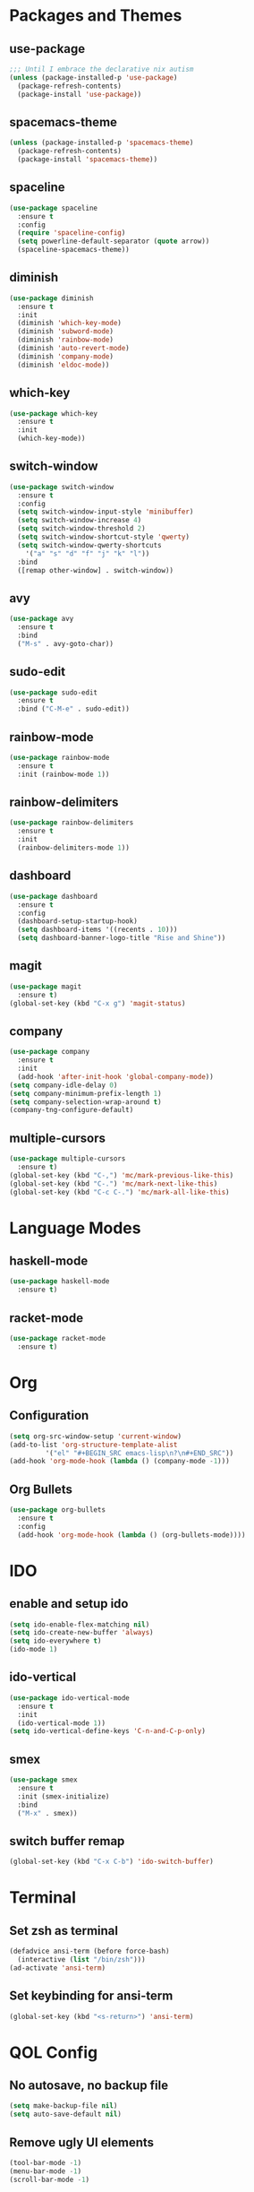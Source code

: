 * Packages and Themes
** use-package
#+BEGIN_SRC emacs-lisp
  ;;; Until I embrace the declarative nix autism
  (unless (package-installed-p 'use-package)
    (package-refresh-contents)
    (package-install 'use-package))
#+END_SRC
** spacemacs-theme
#+BEGIN_SRC emacs-lisp
  (unless (package-installed-p 'spacemacs-theme)
    (package-refresh-contents)
    (package-install 'spacemacs-theme))
#+END_SRC
** spaceline
#+BEGIN_SRC emacs-lisp
  (use-package spaceline
    :ensure t
    :config
    (require 'spaceline-config)
    (setq powerline-default-separator (quote arrow))
    (spaceline-spacemacs-theme))
#+END_SRC
** diminish
#+BEGIN_SRC emacs-lisp
  (use-package diminish
    :ensure t
    :init
    (diminish 'which-key-mode)
    (diminish 'subword-mode)
    (diminish 'rainbow-mode)
    (diminish 'auto-revert-mode)
    (diminish 'company-mode)
    (diminish 'eldoc-mode))
#+END_SRC
** which-key
#+BEGIN_SRC emacs-lisp
  (use-package which-key
    :ensure t
    :init
    (which-key-mode))
#+END_SRC
** switch-window
#+BEGIN_SRC emacs-lisp
  (use-package switch-window
    :ensure t
    :config
    (setq switch-window-input-style 'minibuffer)
    (setq switch-window-increase 4)
    (setq switch-window-threshold 2)
    (setq switch-window-shortcut-style 'qwerty)
    (setq switch-window-qwerty-shortcuts
	  '("a" "s" "d" "f" "j" "k" "l"))
    :bind
    ([remap other-window] . switch-window))
#+END_SRC
** avy
#+BEGIN_SRC emacs-lisp
  (use-package avy
    :ensure t
    :bind
    ("M-s" . avy-goto-char))
#+END_SRC
** sudo-edit
#+BEGIN_SRC emacs-lisp
  (use-package sudo-edit
    :ensure t
    :bind ("C-M-e" . sudo-edit))
#+END_SRC
** rainbow-mode
#+BEGIN_SRC emacs-lisp
  (use-package rainbow-mode
    :ensure t
    :init (rainbow-mode 1))
#+END_SRC
** rainbow-delimiters
#+BEGIN_SRC emacs-lisp
  (use-package rainbow-delimiters
    :ensure t
    :init
    (rainbow-delimiters-mode 1))
#+END_SRC
** dashboard
#+BEGIN_SRC emacs-lisp
  (use-package dashboard
    :ensure t
    :config
    (dashboard-setup-startup-hook)
    (setq dashboard-items '((recents . 10)))
    (setq dashboard-banner-logo-title "Rise and Shine"))
#+END_SRC
** magit
#+BEGIN_SRC emacs-lisp
  (use-package magit
    :ensure t)
  (global-set-key (kbd "C-x g") 'magit-status)
#+END_SRC
** company
#+BEGIN_SRC emacs-lisp
  (use-package company
    :ensure t
    :init
    (add-hook 'after-init-hook 'global-company-mode))
  (setq company-idle-delay 0)
  (setq company-minimum-prefix-length 1)
  (setq company-selection-wrap-around t)
  (company-tng-configure-default)
#+END_SRC
** multiple-cursors
#+BEGIN_SRC emacs-lisp
  (use-package multiple-cursors
    :ensure t)
  (global-set-key (kbd "C-,") 'mc/mark-previous-like-this)
  (global-set-key (kbd "C-.") 'mc/mark-next-like-this)
  (global-set-key (kbd "C-c C-.") 'mc/mark-all-like-this)
#+END_SRC
* Language Modes
** haskell-mode
#+BEGIN_SRC emacs-lisp
  (use-package haskell-mode
    :ensure t)
#+END_SRC
** racket-mode
#+BEGIN_SRC emacs-lisp
  (use-package racket-mode
    :ensure t)
#+END_SRC
* Org
** Configuration
#+BEGIN_SRC emacs-lisp
  (setq org-src-window-setup 'current-window)
  (add-to-list 'org-structure-template-alist
	       '("el" "#+BEGIN_SRC emacs-lisp\n?\n#+END_SRC"))
  (add-hook 'org-mode-hook (lambda () (company-mode -1)))
#+END_SRC
** Org Bullets
#+BEGIN_SRC emacs-lisp
  (use-package org-bullets
    :ensure t
    :config
    (add-hook 'org-mode-hook (lambda () (org-bullets-mode))))
#+END_SRC
* IDO
** enable and setup ido
#+BEGIN_SRC emacs-lisp
  (setq ido-enable-flex-matching nil)
  (setq ido-create-new-buffer 'always)
  (setq ido-everywhere t)
  (ido-mode 1)
#+END_SRC
** ido-vertical
#+BEGIN_SRC emacs-lisp
  (use-package ido-vertical-mode
    :ensure t
    :init
    (ido-vertical-mode 1))
  (setq ido-vertical-define-keys 'C-n-and-C-p-only)
#+END_SRC
** smex
#+BEGIN_SRC emacs-lisp
  (use-package smex
    :ensure t
    :init (smex-initialize)
    :bind
    ("M-x" . smex))
#+END_SRC
** switch buffer remap
#+BEGIN_SRC emacs-lisp
  (global-set-key (kbd "C-x C-b") 'ido-switch-buffer)
#+END_SRC
* Terminal
** Set zsh as terminal
#+BEGIN_SRC emacs-lisp
  (defadvice ansi-term (before force-bash)
    (interactive (list "/bin/zsh")))
  (ad-activate 'ansi-term)
#+END_SRC
** Set keybinding for ansi-term
#+BEGIN_SRC emacs-lisp
  (global-set-key (kbd "<s-return>") 'ansi-term)
#+END_SRC
* QOL Config
** No autosave, no backup file
#+BEGIN_SRC emacs-lisp
  (setq make-backup-file nil)
  (setq auto-save-default nil)
#+END_SRC
** Remove ugly UI elements
#+BEGIN_SRC emacs-lisp
  (tool-bar-mode -1)
  (menu-bar-mode -1)
  (scroll-bar-mode -1)
#+END_SRC
** y-or-n instead of yes-or-no
#+BEGIN_SRC emacs-lisp
  (defalias 'yes-or-no-p 'y-or-n-p)
#+END_SRC
** Highlight current line
#+BEGIN_SRC emacs-lisp
  ;;; On some terminals it looks atrocious, only use with the GUI
  (when window-system (global-hl-line-mode t)) 
#+END_SRC
** Prettify symbols
#+BEGIN_SRC emacs-lisp
  ;;; Don't trust any terminal to display unicode properly
  ;;; Will probably have to disable it in agda-mode
  (when window-system (global-prettify-symbols-mode t))
#+END_SRC
** Disable startup popup
#+BEGIN_SRC emacs-lisp
  (setq inhibit-startup-message t)
#+END_SRC
** Scroll with the cursor
#+BEGIN_SRC emacs-lisp
  (setq scroll-conservatively 100)
#+END_SRC
** Disable the jumpscare bell
#+BEGIN_SRC emacs-lisp
  (setq ring-bell-function 'ignore)
#+END_SRC
** Enable ibuffer
#+BEGIN_SRC emacs-lisp
  (global-set-key (kbd "C-x b") 'ibuffer)
#+END_SRC
** Camel case fix
#+BEGIN_SRC emacs-lisp
  (global-subword-mode 1)
#+END_SRC
** Electric
#+BEGIN_SRC emacs-lisp
  (setq electric-pair-pairs '(
			      (?\( . ?\))
			      (?\[ . ?\])
			      (?\{ . ?\})
			      ))
;; for now disabled will see how it goes  (electric-pair-mode 1)
#+END_SRC
** Enable line and column modes
#+BEGIN_SRC emacs-lisp
  (line-number-mode 1)
  (column-number-mode 1)
#+END_SRC
** Time
#+BEGIN_SRC emacs-lisp
  (setq display-time-24hr-format t)
  (display-time-mode 1)
#+END_SRC
* Custom functions
** config-visit
#+BEGIN_SRC emacs-lisp
  (defun config-visit ()
    (interactive)
    (find-file "~/.emacs.d/README.org"))
  (global-set-key (kbd "C-c e") 'config-visit)
#+END_SRC
** config-reload
#+BEGIN_SRC emacs-lisp
  (defun config-reload ()
    (interactive)
    (org-babel-load-file (expand-file-name "~/.emacs.d/README.org")))
  (global-set-key (kbd "C-c r") 'config-reload)
#+END_SRC
** splitting windows and following
#+BEGIN_SRC emacs-lisp
  (defun split-and-follow-horizontally ()
    (interactive)
    (split-window-below)
    (balance-windows)
    (other-window 1))
  (global-set-key (kbd "C-x 2") 'split-and-follow-horizontally)

  (defun split-and-follow-vertically ()
    (interactive)
    (split-window-right)
    (balance-windows)
    (other-window 1))
  (global-set-key (kbd "C-x 3") 'split-and-follow-vertically)
#+END_SRC
** kill-whole-word
#+BEGIN_SRC emacs-lisp
  (defun kill-whole-word ()
    (interactive)
    (forward-word)
    (backward-word)
    (kill-word 1))
  (global-set-key (kbd "M-d") 'kill-whole-word)
#+END_SRC
** kill-current-buffer
#+BEGIN_SRC emacs-lisp
  ;; Override for smex
  (defun kill-curr-buffer ()
    (interactive)
    (kill-buffer (current-buffer)))
  (global-set-key (kbd "C-x k") 'kill-curr-buffer)
#+END_SRC
** copy-whole-line
#+BEGIN_SRC emacs-lisp
  (defun copy-whole-line ()
    (interactive)
    (save-excursion
      (kill-new
       (buffer-substring
	(point-at-bol)
	(point-at-eol)))))
  (global-set-key (kbd "M-k") 'copy-whole-line)
#+END_SRC
** kill-all-buffers
#+BEGIN_SRC emacs-lisp
  (defun kill-all-buffers ()
    (interactive)
    (mapc 'kill-buffer (buffer-list)))
  (global-set-key (kbd "C-M-s-k") 'kill-all-buffers)
#+END_SRC
** eval-and-replace
#+BEGIN_SRC emacs-lisp
  (defun eval-and-replace ()
    "Replace the preceding sexp with its value"
    (interactive)
    (backward-kill-sexp)
    (condition-case nil
	(prin1 (eval (read (current-kill 0)))
	       (current-buffer))
      (error (message "Invalid expression")
	     (insert (current-kill 0)))))
  (global-set-key (kbd "C-c C-e") 'eval-and-replace)
#+END_SRC
